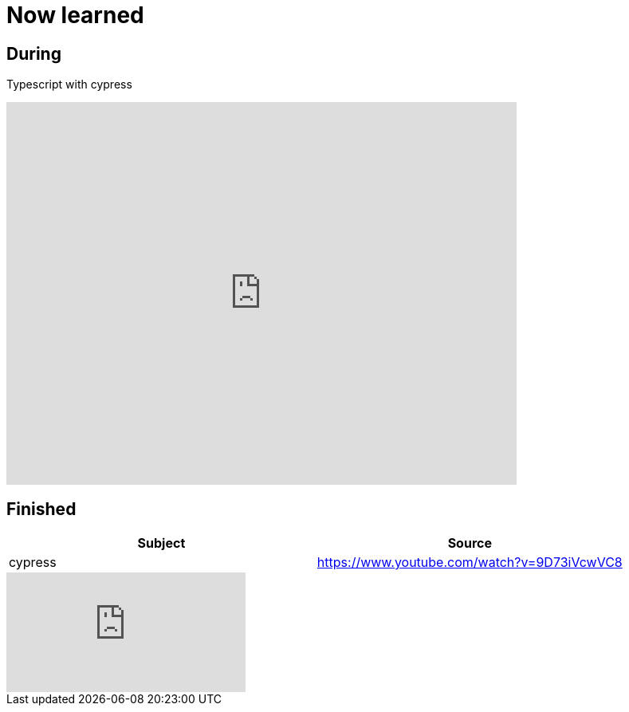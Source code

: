 = Now learned

== During
Typescript with cypress

video::r6my4a14knE[youtube, width=640,height=480, start=0]


== Finished

|===
| Subject | Source

| cypress | https://www.youtube.com/watch?v=9D73iVcwVC8

|===


video::9D73iVcwVC8[youtube]
